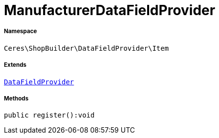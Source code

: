 :table-caption!:
:example-caption!:
:source-highlighter: prettify
:sectids!:
[[ceres__manufacturerdatafieldprovider]]
= ManufacturerDataFieldProvider





===== Namespace

`Ceres\ShopBuilder\DataFieldProvider\Item`

===== Extends
xref:stable7@interface::Shopbuilder.adoc#shopbuilder_providers_datafieldprovider[`DataFieldProvider`]





===== Methods

[source%nowrap, php]
----

public register():void

----









